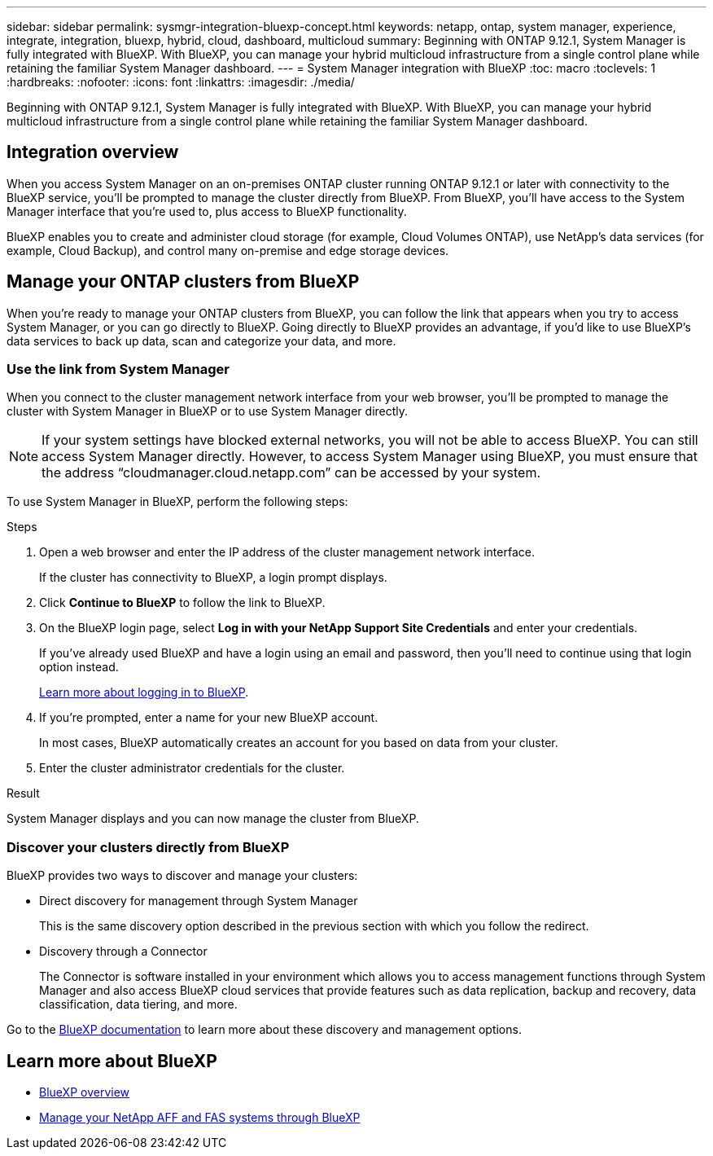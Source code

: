 ---
sidebar: sidebar
permalink: sysmgr-integration-bluexp-concept.html
keywords: netapp, ontap, system manager, experience, integrate, integration, bluexp, hybrid, cloud, dashboard, multicloud
summary: Beginning with ONTAP 9.12.1, System Manager is fully integrated with BlueXP.  With BlueXP, you can manage your hybrid multicloud infrastructure from a single control plane while retaining the familiar System Manager dashboard.
---
= System Manager integration with BlueXP
:toc: macro
:toclevels: 1
:hardbreaks:
:nofooter:
:icons: font
:linkattrs:
:imagesdir: ./media/

[.lead]
Beginning with ONTAP 9.12.1, System Manager is fully integrated with BlueXP.  With BlueXP, you can manage your hybrid multicloud infrastructure from a single control plane while retaining the familiar System Manager dashboard.

== Integration overview

When you access System Manager on an on-premises ONTAP cluster running ONTAP 9.12.1 or later with connectivity to the BlueXP service, you’ll be prompted to manage the cluster directly from BlueXP. From BlueXP, you’ll have access to the System Manager interface that you’re used to, plus access to BlueXP functionality.

BlueXP enables you to create and administer cloud storage (for example, Cloud Volumes ONTAP), use NetApp’s data services (for example, Cloud Backup), and control many on-premise and edge storage devices.

== Manage your ONTAP clusters from BlueXP

When you’re ready to manage your ONTAP clusters from BlueXP, you can follow the link that appears when you try to access System Manager, or you can go directly to BlueXP. Going directly to BlueXP provides an advantage, if you’d like to use BlueXP’s data services to back up data, scan and categorize your data, and more.

=== Use the link from System Manager

When you connect to the cluster management network interface from your web browser, you’ll be prompted to manage the cluster with System Manager in BlueXP or to use System Manager directly. 

[NOTE] 
If your system settings have blocked external networks, you will not be able to access BlueXP.  You can still access System Manager directly.  However, to access System Manager using BlueXP, you must ensure that the address "`cloudmanager.cloud.netapp.com`" can be accessed by your system.

To use System Manager in BlueXP, perform the following steps:

.Steps

. Open a web browser and enter the IP address of the cluster management network interface.
+
If the cluster has connectivity to BlueXP, a login prompt displays.

. Click *Continue to BlueXP* to follow the link to BlueXP.

. On the BlueXP login page, select *Log in with your NetApp Support Site Credentials* and enter your credentials.
+
If you’ve already used BlueXP and have a login using an email and password, then you’ll need to continue using that login option instead.
+
https://docs.netapp.com/us-en/cloud-manager-setup-admin/task-logging-in.html[Learn more about logging in to BlueXP^].

. If you’re prompted, enter a name for your new BlueXP account.
+
In most cases, BlueXP automatically creates an account for you based on data from your cluster.

. Enter the cluster administrator credentials for the cluster.

.Result

System Manager displays and you can now manage the cluster from BlueXP.


=== Discover your clusters directly from BlueXP

BlueXP provides two ways to discover and manage your clusters:

* Direct discovery for management through System Manager
+
This is the same discovery option described in the previous section with which you follow the redirect.

* Discovery through a Connector 
+
The Connector is software installed in your environment which allows you to access management functions through System Manager and also access BlueXP cloud services that provide features such as data replication, backup and recovery, data classification, data tiering, and more.

Go to the https://docs.netapp.com/us-en/cloud-manager-family/index.html[BlueXP documentation^] to learn more about these discovery and management options.

== Learn more about BlueXP

* https://docs.netapp.com/us-en/cloud-manager-family/concept-overview.html[BlueXP overview^]

* https://docs.netapp.com/us-en/cloud-manager-ontap-onprem/index.html[Manage your NetApp AFF and FAS systems through BlueXP^]

// ONTAPDOC-724, 2022 DEC 06
